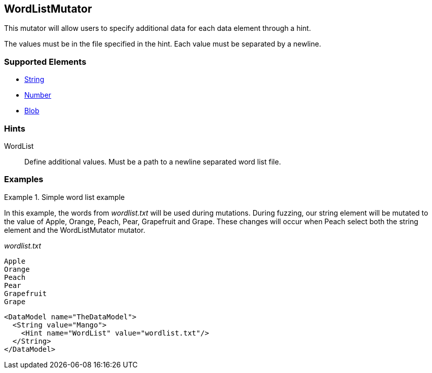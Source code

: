 <<<
[[Mutators_WordListMutator]]
== WordListMutator

This mutator will allow users to specify additional data for each data element through a hint. 

The values must be in the file specified in the hint. Each value must be separated by a newline.

=== Supported Elements

 * xref:String[String]
 * xref:Number[Number]
 * xref:Blob[Blob]

=== Hints

WordList:: Define additional values. Must be a path to a newline separated word list file.

=== Examples

.Simple word list example
=========================
In this example, the words from _wordlist.txt_ will be used during mutations. During fuzzing, our string element will be mutated to the value of Apple, Orange, Peach, Pear, Grapefruit and Grape. These changes will occur when Peach select both the string element and the WordListMutator mutator.

_wordlist.txt_
----
Apple
Orange
Peach
Pear
Grapefruit
Grape
----

[source,xml]
----
<DataModel name="TheDataModel">
  <String value="Mango">
    <Hint name="WordList" value="wordlist.txt"/>
  </String>
</DataModel>
----
=========================
